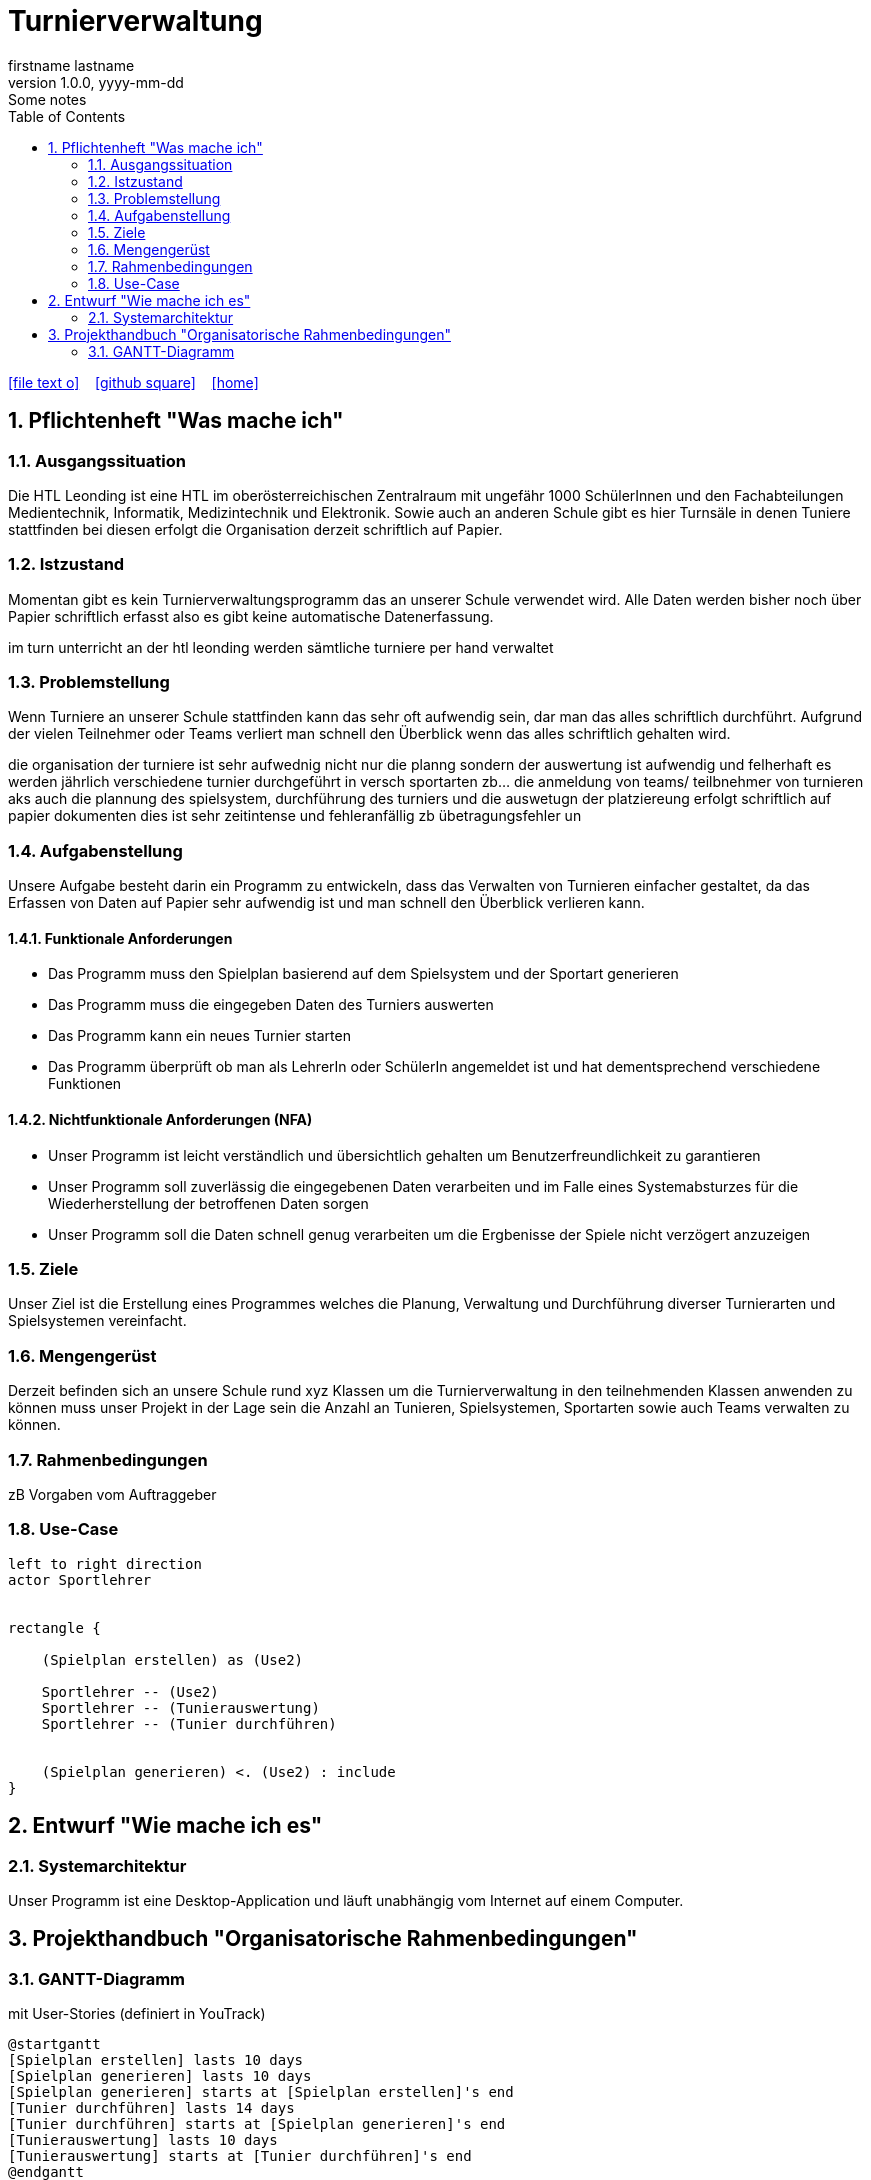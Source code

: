 = Turnierverwaltung
firstname lastname
1.0.0, yyyy-mm-dd: Some notes
ifndef::imagesdir[:imagesdir: images]
//:toc-placement!:  // prevents the generation of the doc at this position, so it can be printed afterwards
:sourcedir: ../src/main/java
:icons: font
:sectnums:    // Nummerierung der Überschriften / section numbering
:toc: left

//Need this blank line after ifdef, don't know why...
ifdef::backend-html5[]

// https://fontawesome.com/v4.7.0/icons/
icon:file-text-o[link=https://raw.githubusercontent.com/htl-leonding-college/asciidoctor-docker-template/master/asciidocs/{docname}.adoc] ‏ ‏ ‎
icon:github-square[link=https://github.com/htl-leonding-college/asciidoctor-docker-template] ‏ ‏ ‎
icon:home[link=https://htl-leonding.github.io/]
endif::backend-html5[]

// print the toc here (not at the default position)
//toc::[]

== Pflichtenheft "Was mache ich"


=== Ausgangssituation
Die HTL Leonding ist eine HTL im oberösterreichischen Zentralraum mit ungefähr 1000 SchülerInnen und den Fachabteilungen Medientechnik, Informatik, Medizintechnik und Elektronik.
Sowie auch an anderen Schule gibt es hier Turnsäle in denen Tuniere stattfinden bei diesen erfolgt die Organisation derzeit schriftlich auf Papier.

=== Istzustand
Momentan gibt es kein Turnierverwaltungsprogramm das an unserer Schule verwendet wird. Alle Daten werden bisher noch über Papier schriftlich erfasst also es gibt keine automatische Datenerfassung.

im turn unterricht an der htl leonding werden sämtliche turniere per hand verwaltet

=== Problemstellung
Wenn Turniere an unserer Schule stattfinden kann das sehr oft aufwendig sein, dar man das alles schriftlich durchführt.
Aufgrund der vielen Teilnehmer oder Teams verliert man schnell den Überblick wenn das alles schriftlich gehalten wird.

die organisation der turniere ist sehr aufwednig nicht nur die planng sondern der auswertung ist aufwendig und felherhaft
es werden jährlich verschiedene turnier durchgeführt in versch sportarten zb... die anmeldung von teams/ teilbnehmer von turnieren aks auch die plannung des spielsystem, durchführung des turniers und die auswetugn der platziereung erfolgt schriftlich auf papier dokumenten dies ist sehr zeitintense und fehleranfällig zb übetragungsfehler un


=== Aufgabenstellung
Unsere Aufgabe besteht darin ein Programm zu entwickeln, dass das Verwalten von Turnieren einfacher gestaltet, da das Erfassen von Daten auf Papier sehr aufwendig ist und man schnell den Überblick verlieren kann.

==== Funktionale Anforderungen
- Das Programm muss den Spielplan basierend auf dem Spielsystem und der Sportart generieren
- Das Programm muss die eingegeben Daten des Turniers auswerten
- Das Programm kann ein neues Turnier starten
- Das Programm überprüft ob man als LehrerIn oder SchülerIn angemeldet ist und hat dementsprechend verschiedene Funktionen


==== Nichtfunktionale Anforderungen (NFA)
- Unser Programm ist leicht verständlich und übersichtlich gehalten um Benutzerfreundlichkeit zu garantieren
- Unser Programm soll zuverlässig die eingegebenen Daten verarbeiten und im Falle eines Systemabsturzes für die Wiederherstellung der betroffenen Daten sorgen
- Unser Programm soll die Daten schnell genug verarbeiten um die Ergbenisse der Spiele nicht verzögert anzuzeigen

=== Ziele
Unser Ziel ist die Erstellung eines Programmes welches die Planung,
Verwaltung und Durchführung diverser Turnierarten und Spielsystemen vereinfacht.


=== Mengengerüst
Derzeit befinden sich an unsere Schule rund xyz Klassen um die Turnierverwaltung in den teilnehmenden Klassen anwenden
zu können muss unser Projekt in der Lage sein die Anzahl an Tunieren, Spielsystemen, Sportarten sowie auch Teams verwalten zu können.


=== Rahmenbedingungen
zB Vorgaben vom Auftraggeber


=== Use-Case
[plantuml]

----
left to right direction
actor Sportlehrer


rectangle {

    (Spielplan erstellen) as (Use2)

    Sportlehrer -- (Use2)
    Sportlehrer -- (Tunierauswertung)
    Sportlehrer -- (Tunier durchführen)


    (Spielplan generieren) <. (Use2) : include
}
----


== Entwurf "Wie mache ich es"
=== Systemarchitektur
Unser Programm ist eine Desktop-Application und läuft unabhängig vom Internet auf einem Computer.

== Projekthandbuch "Organisatorische Rahmenbedingungen"

=== GANTT-Diagramm

mit User-Stories (definiert in YouTrack)

[plantuml,gantt,png]
----
@startgantt
[Spielplan erstellen] lasts 10 days
[Spielplan generieren] lasts 10 days
[Spielplan generieren] starts at [Spielplan erstellen]'s end
[Tunier durchführen] lasts 14 days
[Tunier durchführen] starts at [Spielplan generieren]'s end
[Tunierauswertung] lasts 10 days
[Tunierauswertung] starts at [Tunier durchführen]'s end
@endgantt
----

* link:minutes-of-meeting.html[Protokollvorlage]
* link:demo.html[Demo]

